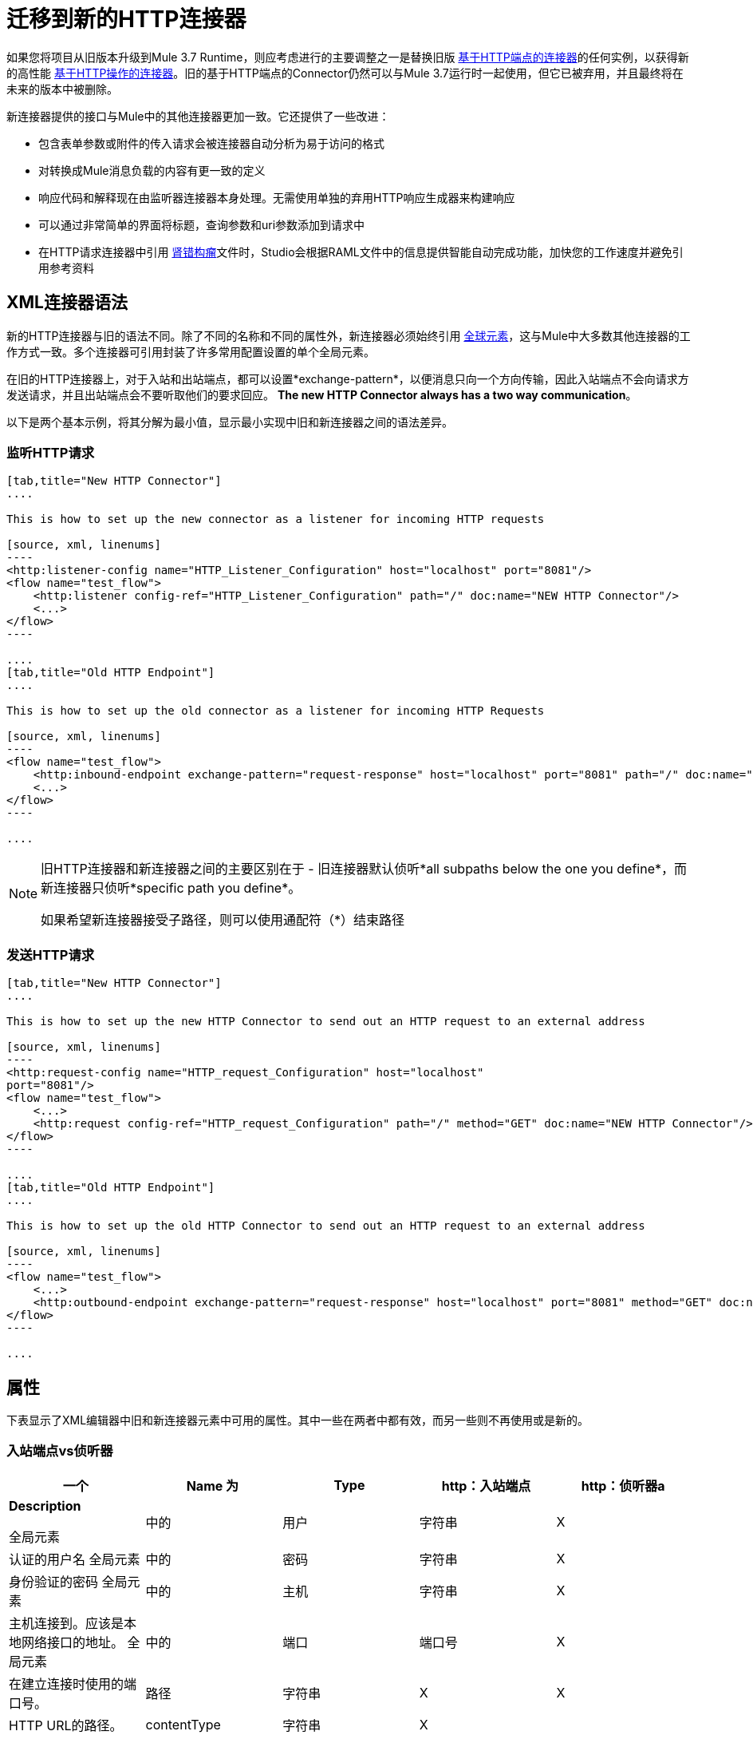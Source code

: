 = 迁移到新的HTTP连接器
:keywords: anypoint studio, esb, connector, endpoint, http

如果您将项目从旧版本升级到Mule 3.7 Runtime，则应考虑进行的主要调整之一是替换旧版 link:/mule-user-guide/v/3.7/deprecated-http-transport-reference[基于HTTP端点的连接器]的任何实例，以获得新的高性能 link:/mule-user-guide/v/3.7/http-connector[基于HTTP操作的连接器]。旧的基于HTTP端点的Connector仍然可以与Mule 3.7运行时一起使用，但它已被弃用，并且最终将在未来的版本中被删除。

新连接器提供的接口与Mule中的其他连接器更加一致。它还提供了一些改进：

* 包含表单参数或附件的传入请求会被连接器自动分析为易于访问的格式
* 对转换成Mule消息负载的内容有更一致的定义
* 响应代码和解释现在由监听器连接器本身处理。无需使用单独的弃用HTTP响应生成器来构建响应
* 可以通过非常简单的界面将标题，查询参数和uri参数添加到请求中
* 在HTTP请求连接器中引用 link:http://raml.org[肾错构瘤]文件时，Studio会根据RAML文件中的信息提供智能自动完成功能，加快您的工作速度并避免引用参考资料

==  XML连接器语法

新的HTTP连接器与旧的语法不同。除了不同的名称和不同的属性外，新连接器必须始终引用 link:/mule-user-guide/v/3.7/global-elements[全球元素]，这与Mule中大多数其他连接器的工作方式一致。多个连接器可引用封装了许多常用配置设置的单个全局元素。

在旧的HTTP连接器上，对于入站和出站端点，都可以设置*exchange-pattern*，以便消息只向一个方向传输，因此入站端点不会向请求方发送请求，并且出站端点会不要听取他们的要求回应。 *The new HTTP Connector always has a two way communication*。

以下是两个基本示例，将其分解为最小值，显示最小实现中旧和新连接器之间的语法差异。

=== 监听HTTP请求

[tabs]
------
[tab,title="New HTTP Connector"]
....

This is how to set up the new connector as a listener for incoming HTTP requests

[source, xml, linenums]
----
<http:listener-config name="HTTP_Listener_Configuration" host="localhost" port="8081"/>
<flow name="test_flow">
    <http:listener config-ref="HTTP_Listener_Configuration" path="/" doc:name="NEW HTTP Connector"/>
    <...>
</flow>
----

....
[tab,title="Old HTTP Endpoint"]
....

This is how to set up the old connector as a listener for incoming HTTP Requests

[source, xml, linenums]
----
<flow name="test_flow">
    <http:inbound-endpoint exchange-pattern="request-response" host="localhost" port="8081" path="/" doc:name="OLD HTTP Connector"/>
    <...>
</flow>
----

....
------

[NOTE]
====
旧HTTP连接器和新连接器之间的主要区别在于 - 旧连接器默认侦听*all subpaths below the one you define*，而新连接器只侦听*specific path you define*。

如果希望新连接器接受子路径，则可以使用通配符（*）结束路径
====

=== 发送HTTP请求

[tabs]
------
[tab,title="New HTTP Connector"]
....

This is how to set up the new HTTP Connector to send out an HTTP request to an external address

[source, xml, linenums]
----
<http:request-config name="HTTP_request_Configuration" host="localhost"
port="8081"/>
<flow name="test_flow">
    <...>
    <http:request config-ref="HTTP_request_Configuration" path="/" method="GET" doc:name="NEW HTTP Connector"/>
</flow>
----

....
[tab,title="Old HTTP Endpoint"]
....

This is how to set up the old HTTP Connector to send out an HTTP request to an external address

[source, xml, linenums]
----
<flow name="test_flow">
    <...>
    <http:outbound-endpoint exchange-pattern="request-response" host="localhost" port="8081" method="GET" doc:name="OLD HTTP Connector"/>
</flow>
----

....
------

== 属性

下表显示了XML编辑器中旧和新连接器元素中可用的属性。其中一些在两者中都有效，而另一些则不再使用或是新的。

=== 入站端点vs侦听器

[%header,cols="5*"]
|===
一个|
*Name*

 为|
*Type*

  | http：入站端点 | http：侦听器a |
*Description*

全局元素 |中的|用户 |字符串 | X  |认证的用户名
全局元素 |中的|密码 |字符串 | X  |身份验证的密码
全局元素 |中的|主机 |字符串 | X  |主机连接到。应该是本地网络接口的地址。
全局元素 |中的|端口 |端口号 | X  |在建立连接时使用的端口号。
|路径 |字符串 | X  | X  | HTTP URL的路径。
| contentType  |字符串 | X  |   |要使用的HTTP ContentType。
|方法 | httpMethodTypes  | X  |   |要使用的HTTP方法。
| allowedMethods  | httpMethodTypes  |   | X  |接受的HTTP方法。
| config-ref  |   |   | X  |引用http：listener-config元素。
|保持活力 |布尔值 | X  |   |否决：使用keepAlive属性。
| keepAlive  |布尔值 | X  |   |控制连接是否保持活动状态。
|文档：姓名 |字符串 | X  | X  |显示在Studio画布中的名称。
|===

[WARNING]
在旧的`http:inbound-endpoint`中，`path`的值不能以斜杠开始。在新的`http:listener`中，`path`的值可以。

=== 出站端点vs请求

[%header,cols="5*"]
|===
一个|
*Name*

 为|
*Type*

 为|
*http:outbound-endpoint*

 为|
*http:request*

 为|
*Description*

|关注重定向 |布尔值 | X  | X  |如果请求使用GET进行响应并返回一个redirectLocation头，则将其设置为true会使请求重定向网址。这仅适用于使用GET的情况，因为在执行POST时（根据RFC 2616的限制），您无法自动遵循重定向。
| exceptionOnMessageError  |布尔值 | X  |   |如果请求返回大于或等于400的状态码，则会抛出异常。
全局元素 |中的|用户 |字符串 | X  |认证的用户名
全局元素 |中的|密码 |字符串 | X  |身份验证的密码
|主机 |字符串 | X  |  X  |主机连接到。应该是本地网络接口的地址。
|端口 |端口号 | X  | X  |建立连接时使用的端口号。
|路径 |字符串 | X  |  X  | HTTP URL的路径。
| contentType  |字符串 | X  |   |要使用的HTTP ContentType。
|方法 | httpMethodTypes  | X  | X  |要使用的HTTP方法。
| config-ref  |   |   | X  |引用http：request-config元素。
| requestStreamingMode  |'总是'/'从不' |   | X  |定义是否启用流式传输
| sendBodyMode  |'总是'/'永远' |   | X  |无论使用何种HTTP方法，始终/ 。
|源 |   |   | X  |从哪里获取请求的正文。默认值：`#[payload]`
|目标 |   |   | X  |放置响应主体的位置。默认值：`#[payload]`
| parseResponse  |   |   | X  |如果为true，则会在收到多部分响应时解析响应。如果设置为false，则不会执行分析
|关注重定向 |   |   | X  |定义是否遵循重定向。
|保活 |布尔 | X  |  为|
DEPRECATED：改为使用keepAlive属性。

| keepAlive  |布尔值 | X  |   |控制连接是否保持活动状态。
|文档：姓名 |字符串 | X  | X  |显示在Studio画布中的名称。
|===

[WARNING]
在旧的`http:outbound-endpoint`中，`path`的值不能以斜杠开始。在新的`http:request`中，`path`的值可以。

== 将HTTP消息映射到Mule消息

新的HTTP连接器与旧连接器的不同之处在于它如何将HTTP请求的元素映射到Mule消息中的元素，总体而言，它的行为更加一致和可预测。标记这些差异很重要，因为引用来自流中其他块的这些传入元素现在需要在使用新的HTTP连接器时使用不同的MEL表达式。

因此，请记住，在替换新的HTTP连接器的旧HTTP端点时，还必须验证发送到或将要发送到HTTP连接器的mule消息的任何元素是否仍在其他适当的引用中构建您的流程块。

下面是HTTP请求的表示，以及适当的MEL表达式，用于在HTTP请求通过HTTP连接器输入Mule流之后引用每个元素。
image:http+request+parts+white+2.png[HTTP请求+ + +份白+ 2]

[NOTE]
====
如果连接器的路径定义为`{domain}/login`，则`mydomain`被视为*URI Parameter*。它可以通过以下表达式进行引用：

----
#[message.inboundProperties.'http.uri.params'.domain]
----

====

=== 请求正文

传入的HTTP请求和响应由连接器转换为Mule消息的有效载荷。使用旧的HTTP连接器时，有效内容类型始终为`InputStream`。对于新连接器，通常情况下也是如此，除非：

*  请求的*Content-Type*标题是`application/x-www-form-urlencoded`或
* 请求的*Content-Type*标头为`multipart/form-data`。

在这两种情况下，Mule解析请求以生成一个更容易使用的Mule消息。 link:/mule-user-guide/v/3.7/http-listener-connector#the-request-body[阅读更多]。

同样，对于传出的请求和响应，Mule消息有效负载被转换为字节数组并作为HTTP请求的主体发送。使用旧连接器时，始终执行此行为。使用新连接器时，通常情况下是这样，除了以下情况：

*  Mule Message的Payload是一个键和值的映射
* 邮件具有出站附件

在这两种情况下，Mule都会将相应的头文件添加到HTTP请求中并相应地构建消息体。 link:/mule-user-guide/v/3.7/http-listener-connector#the-request-body[阅读更多]。

映射到HTTP消息的===  Mule消息属性

下表列出了Mule Message的HTTP特定属性，它们映射到HTTP请求的元素或特性。

这些相同的属性可以作为inboundProperties进入流，或者可以将流的输出作为outboundProperties进行影响。

如果HTTP请求到达HTTP侦听器连接器，或者HTTP响应返回到HTTP请求连接器，并且请求包含必需的内容或格式，则由连接器创建的Mule消息将包含下表中匹配的入站属性。如果到达HTTP请求连接器的Mule消息或者以HTTP侦听器连接器开头的流的结尾中的任何一个出站属性，则使用此属性上的信息构造传出HTTP请求。

[%header%autowidth.spread]
|===
|属性 |描述新HTTP中的旧HTTP  |中的 |
| `http.context.path`  | HTTP端点正在侦听的路径 | X  | 
| `http.context.uri`  | HTTP端点正在侦听的URI  | X  | 
| `http.headers`  |包含所有HTTP标头的地图 | X  | 
| `http.method`  |请求的HTTP方法的名称 | X  | X
| `http.query.params`  |包含所有查询参数的地图 | X  | X
| `http.query.string`  | URL  | X  | X的查询字符串
| `http.uri.params`  |包含所有URI参数的地图 |   | X
| `http.request.uri`  |访问网址的路径和查询部分 | X  | 
| `http.listener.path`  |被访问网址的路径部分 |   | X
| `http.request.path`  |被访问网址的路径部分 | X  | X
| `http.relative.path`  | URI的相对路径，相对于上下文路径 | X  | 
| `http.status`  |与最新响应 |关联的状态码X  | X
| `http.reason`  |状态 |   | X的解释
| `http.version`  | HTTP版本 | X  | X
| `http.scheme`  | HTTP或HTTPS，取决于使用的协议 |   | X
|===

下面的表格显示了如何在HTTP请求的每个不同元素输入一个mule流程并且被映射到Mule消息的一个元素时引用它们。它比较了如何通过新的基于HTTP对象的连接器与旧的基于HTTP端点的连接器进行比较：

[%header,cols="34,33,33"]
|===
| HTTP元素 |不推荐使用的HTTP端点连接器 |新的HTTP连接器
| *Request Body* a |
POST，PUT，DELETE请求：消息有效负载，始终未解析。

GET请求：没有身体。消息有效载荷是URI子路径（作为字符串）

 为|
*The message payload is the request body*作为一个字节数组，不管HTTP方法如何。

如果body类型是*url encoded form*，那么有效载荷是一个解析*map*（见下文）

如果主体类型为*multipart*，则有效载荷为*attachment*（见下文）

如果没有物体，则有效载荷为空。

| *Headers* a |
作为不同的入站媒体资源，或作为*http.headers*地图的一部分

*`#[message.inboundProperties.`*

*`accept-language]`*

*`#[message.inboundProperties.`*

* `'http.headers'.accept-language]` +
*

 为|
每个作为不同的入站属性（仅）

*`#[message.inboundProperties.`*

*`accept-language]`*

| *Form Parameters* a |
*payload*中的*Bitmap*。

然后必须用（已弃用的）*Body to Parameter Map transformer*进行分析。

 为|
*payload*中的键值*map*已解析。

*`#[payload.'language']`*

（除非`parseRequest=false`）。

| *Query Parameters* a |
每个作为不同的入站属性

*`#[message.inboundProperties.age]`*

 为|
作为**http.query.params**地图中的元素

*`#[message.inboundProperties.`*

*`'http.query.params'.age]`*

| *URI Parameters* a |
从*` http.request.path`*或*`http.relative.path`*中提取

 为|
作为**http.query.params**地图中的元素

*`#[message.inboundProperties.`*

*`'http.uri.params'.domain]`*

| *Attachments* a |
*`#[message.inboundAttachments.`*

*`'name'.dataSource.part]`*

 为|
*`#[message.inboundAttachments.`*

*`'name'.dataSource.content]`*

|===

* 与旧端点的潜在并发症是，标题和查询参数都映射到mule消息中的入站属性，作为`inboundProperties`的直接子项，以每个标头/查询参数名称命名。在请求同时包含共享同一名称的头和查询参数的情况下，这些属性将在mule消息中以相同方式表示，因此一个会覆盖另一个。新的连接器通过将查询参数放置在映射*http.query.params*中避免了这个问题，从而保持它们不同。

[TIP]
====
有关新HTTP连接器的配置和工作的更多详细信息，请参阅：

*  link:/mule-user-guide/v/3.7/http-listener-connector[HTTP侦听器连接器]
*  link:/mule-user-guide/v/3.7/http-request-connector[HTTP请求连接器]
====
